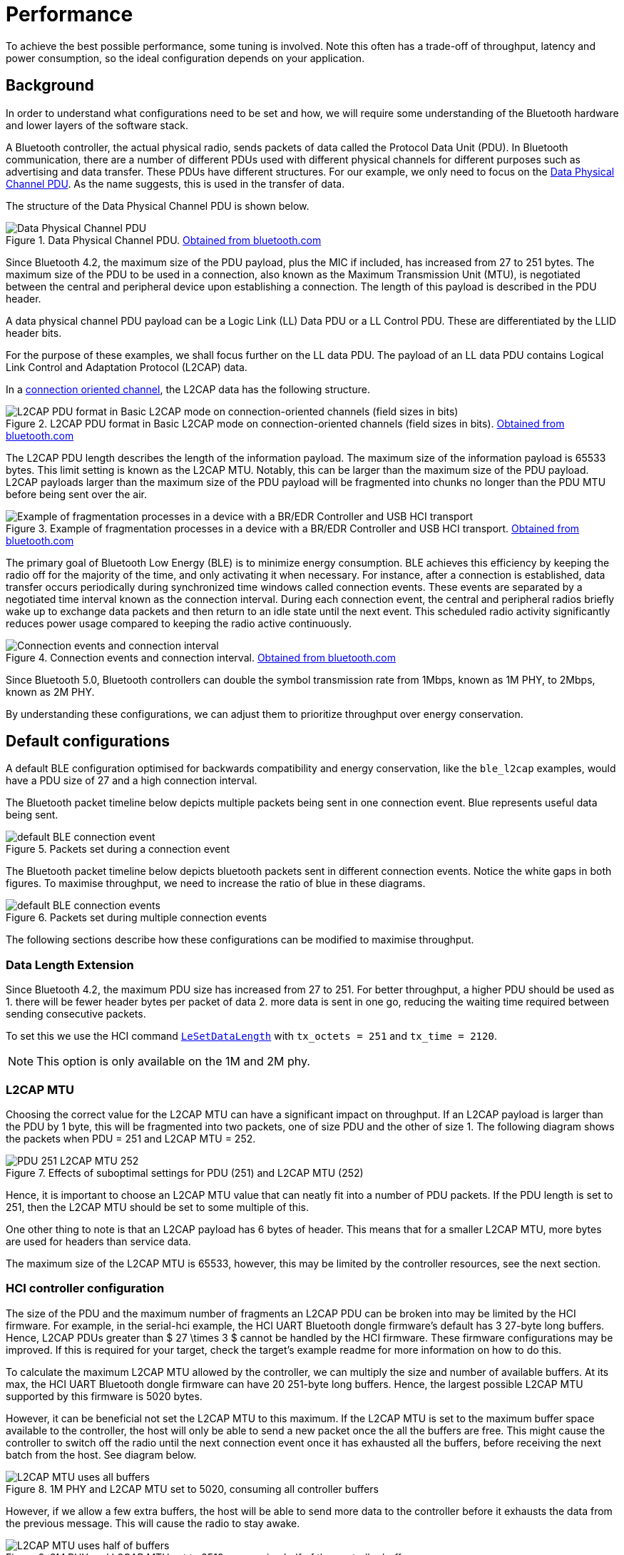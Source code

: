 = Performance

To achieve the best possible performance, some tuning is involved. Note this often has a trade-off of throughput, latency and power consumption,
so the ideal configuration depends on your application.

== Background

In order to understand what configurations need to be set and how, we will require some understanding of the Bluetooth hardware and lower layers of the software stack.

A Bluetooth controller, the actual physical radio, sends packets of data called the Protocol Data Unit (PDU). In Bluetooth
communication, there are a number of different PDUs used with different physical channels for different purposes such
as advertising and data transfer. These PDUs have different structures. For our example, we only need to focus on the
link:https://www.bluetooth.com/wp-content/uploads/Files/Specification/HTML/Core-54/out/en/low-energy-controller/link-layer-specification.html#UUID-bdffe63c-9d5a-e80c-b833-1bec7946f005[Data Physical Channel PDU]. As the name suggests, this is used in the transfer of data.

The structure of the Data Physical Channel PDU is shown below.

.Data Physical Channel PDU. link:https://www.bluetooth.com/wp-content/uploads/Files/Specification/HTML/Core-54/out/en/low-energy-controller/link-layer-specification.html#UUID-bdffe63c-9d5a-e80c-b833-1bec7946f005[Obtained from bluetooth.com]
image::PDU.png[Data Physical Channel PDU]

Since Bluetooth 4.2, the maximum size of the PDU payload, plus the MIC if included, has increased from 27 to 251 bytes.
The maximum size of the PDU to be used in a connection, also known as the Maximum Transmission Unit (MTU), is negotiated
between the central and peripheral device upon establishing a connection.
The length of this payload is described in the PDU header.

A data physical channel PDU payload can be a Logic Link (LL) Data PDU or a LL Control PDU.
These are differentiated by the LLID header bits.

For the purpose of these examples, we shall focus further on the LL data PDU.
The payload of an LL data PDU contains Logical Link Control and Adaptation Protocol (L2CAP) data.

In a link:https://www.bluetooth.com/wp-content/uploads/Files/Specification/HTML/Core-54/out/en/host/logical-link-control-and-adaptation-protocol-specification.html#UUID-3ec8360b-1e1c-07fa-7a2b-27eef555dda0[connection oriented channel], the L2CAP data has the following structure.

.L2CAP PDU format in Basic L2CAP mode on connection-oriented channels (field sizes in bits). link:https://www.bluetooth.com/wp-content/uploads/Files/Specification/HTML/Core-54/out/en/host/logical-link-control-and-adaptation-protocol-specification.html#UUID-3ec8360b-1e1c-07fa-7a2b-27eef555dda0[Obtained from bluetooth.com]
image::L2CAP_PDU.png[L2CAP PDU format in Basic L2CAP mode on connection-oriented channels (field sizes in bits)]


The L2CAP PDU length describes the length of the information payload.
The maximum size of the information payload is 65533 bytes.
This limit setting is known as the L2CAP MTU.
Notably, this can be larger than the maximum size of the PDU payload.
L2CAP payloads larger than the maximum size of the PDU payload will be fragmented into chunks no longer than the PDU MTU before being sent over the air.

.Example of fragmentation processes in a device with a BR/EDR Controller and USB HCI transport. link:https://www.bluetooth.com/wp-content/uploads/Files/Specification/HTML/Core-54/out/en/host/logical-link-control-and-adaptation-protocol-specification.html#UUID-41e67506-14c0-035a-5943-21c9aa6474b7[Obtained from bluetooth.com]
image::L2CAP_fragmentation.png[Example of fragmentation processes in a device with a BR/EDR Controller and USB HCI transport]

The primary goal of Bluetooth Low Energy (BLE) is to minimize energy consumption.
BLE achieves this efficiency by keeping the radio off for the majority of the time, and only activating it when necessary.
For instance, after a connection is established, data transfer occurs periodically during synchronized time windows called connection events.
These events are separated by a negotiated time interval known as the connection interval.
During each connection event, the central and peripheral radios briefly wake up to exchange data packets and then return to an idle state until the next event.
This scheduled radio activity significantly reduces power usage compared to keeping the radio active continuously.

.Connection events and connection interval. link:https://www.bluetooth.com/wp-content/uploads/Files/Specification/HTML/Core-54/out/en/architecture,-mixing,-and-conventions/architecture.html#UUID-3ca385af-187d-8221-1114-504a7b3c6091[Obtained from bluetooth.com]
image::connection_interval.png[Connection events and connection interval]

Since Bluetooth 5.0, Bluetooth controllers can double the symbol transmission rate from 1Mbps, known as 1M PHY, to
2Mbps, known as 2M PHY.

By understanding these configurations, we can adjust them to prioritize throughput over energy conservation.

== Default configurations

A default BLE configuration optimised for backwards compatibility and energy conservation, like the `ble_l2cap` examples,
would have a PDU size of 27 and a high connection interval.

The Bluetooth packet timeline below depicts multiple packets being sent in one connection event.
Blue represents useful data being sent.

.Packets set during a connection event
image::default_BLE-connection_event.png[]


The Bluetooth packet timeline below depicts bluetooth packets sent in different connection events.
Notice the white gaps in both figures.
To maximise throughput, we need to increase the ratio of blue in these diagrams.

.Packets set during multiple connection events
image::default_BLE-connection_events.png[]

The following sections describe how these configurations can be modified to maximise throughput.

=== Data Length Extension

Since Bluetooth 4.2, the maximum PDU size has increased from 27 to 251.
For better throughput, a higher PDU should be used as
1. there will be fewer header bytes per packet of data
2. more data is sent in one go, reducing the waiting time required between sending consecutive packets.

To set this we use the HCI command link:https://www.bluetooth.com/wp-content/uploads/Files/Specification/HTML/Core-54/out/en/host-controller-interface/host-controller-interface-functional-specification.html#UUID-242f8446-8cd1-8293-a341-b09354bae550[`LeSetDataLength`] with `tx_octets = 251` and `tx_time = 2120`.

NOTE: This option is only available on the 1M and 2M phy.

=== L2CAP MTU

Choosing the correct value for the L2CAP MTU can have a significant impact on throughput.
If an L2CAP payload is larger than the PDU by 1 byte, this will be fragmented into two packets, one of size PDU and the other of size 1.
The following diagram shows the packets when PDU = 251 and L2CAP MTU = 252.

.Effects of suboptimal settings for PDU (251) and L2CAP MTU (252)
image::PDU-251_L2CAP-MTU-252.png[]


Hence, it is important to choose an L2CAP MTU value that can neatly fit into a number of PDU packets.
If the PDU length is set to 251, then the L2CAP MTU should be set to some multiple of this.

One other thing to note is that an L2CAP payload has 6 bytes of header.
This means that for a smaller L2CAP MTU, more bytes are used for headers than service data.

The maximum size of the L2CAP MTU is 65533, however, this may be limited by the controller resources, see the next section.

=== HCI controller configuration

The size of the PDU and the maximum number of fragments an L2CAP PDU can be broken into may be limited by the HCI firmware.
For example, in the serial-hci example, the HCI UART Bluetooth dongle firmware's default has 3 27-byte long buffers.
Hence, L2CAP PDUs greater than $ 27 \times 3 $ cannot be handled by the HCI firmware.
These firmware configurations may be improved.
If this is required for your target, check the target's example readme for more information on how to do this.

To calculate the maximum L2CAP MTU allowed by the controller, we can multiply the size and number of available buffers.
At its max, the HCI UART Bluetooth dongle firmware can have 20 251-byte long buffers.
Hence, the largest possible L2CAP MTU supported by this firmware is 5020 bytes.

However, it can be beneficial not set the L2CAP MTU to this maximum.
If the L2CAP MTU is set to the maximum buffer space available to the controller,
the host will only be able to send a new packet once the all the buffers are free.
This might cause the controller to switch off the radio until the next connection event once it has exhausted all the buffers,
before receiving the next batch from the host. See diagram below.

.1M PHY and L2CAP MTU set to 5020, consuming all controller buffers
image::L2CAP_MTU_uses_all_buffers.png[]

However, if we allow a few extra buffers, the host will be able to send more data to the controller before it
exhausts the data from the previous message.
This will cause the radio to stay awake.

.2M PHY and L2CAP MTU set to 2510, consuming half of the controller buffers
image::L2CAP_MTU_uses_half_of_buffers.png[]

The change from 1M PHY in the above figures is denoted by the doubling of the packet height.

=== Service Data Unit size

If it can be controlled, such as when having a lot of available data to send, we can improve our throughput by sending
data that neatly fits in L2CAP payloads.

Since an L2CAP payload has 4 bytes of header + 2 bytes for a connection oriented channel payload, this can be achieved by sending data that is a multiple of the L2CAP MTU - 6.

=== Connection Interval

If the L2CAP MTU is set such that it allows the host to constantly keep some controller buffers occupied, the controller will keep sending data until just before a new connection event is scheduled.

In this scenario, it makes sense to use a longer connection interval, however, this would increase latency and
possibly lower throughput in noisy environments as when connections are dropped, the radio will idle until the next connection event.

=== PHY

Once the host and controller are set up to continuously send data, the final major improvement is to set up the radios to use 2M PHY.

This allows the radio to send at twice the data rate compared to 1M phy. In noisy environments, however, the s2coded or s8coded phy may be more
appropriate.
